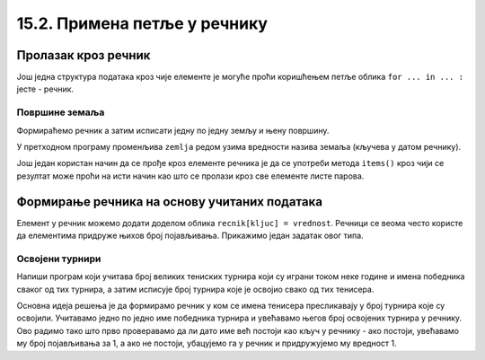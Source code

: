 15.2. Примена петље у речнику
#############################


Пролазак кроз речник
--------------------

Још једна структура података кроз чије елементе је могуће проћи
коришћењем петље облика ``for ... in ... :`` јесте - речник.

Површине земаља
'''''''''''''''

.. questionnote::

   Ако је дат речник који садржи називе неколико земаља и њихове
   површине, напиши програм који формира списак земаља тако што за
   сваку земљу у посебном реду напише њен назив и површину (земље могу
   бити исписане у произвољном редоследу).

Формираћемо речник а затим исписати једну по једну земљу и њену површину.

.. activecode:: површине_земаља

   povrsine = {"Srbija": 88361, 
               "Hrvatska": 56594, 
               "Crna Gora": 13812,
               "Bosna i Hercegovina": 51197,
               "Slovenija": 20273,
               "Makedonija": 25713}

   for zemlja in povrsine:
       print("Naziv: ", zemlja, "Površina: ", povrsine[zemlja])

У претходном програму променљива ``zemlja`` редом узима вредности
назива земаља (кључева у датом речнику).

Још један користан начин да се прође кроз елементе речника је да се
употреби метода ``items()`` кроз чији се резултат може проћи на исти
начин као што се пролази кроз све елементе листе парова.

.. activecode:: површине_земаља_2
   :include: површине_земаља		
		
   for (zemlja, povrsina) in povrsine.items():
       print("Naziv: ", "Površina: ") # dopuni ovaj red


Формирање речника на основу учитаних података
---------------------------------------------

Елемент у речник можемо додати доделом облика ``recnik[kljuc] =
vrednost``. Речници се веома често користе да елементима придруже
њихов број појављивања. Прикажимо један задатак овог типа.

Освојени турнири
''''''''''''''''

Напиши програм који учитава број великих тениских турнира који су
играни током неке године и имена победника сваког од тих турнира, а
затим исписује број турнира које је освојио свако од тих тенисера.

Основна идеја решења је да формирамо речник у ком се имена тенисера
пресликавају у број турнира које су освојили. Учитавамо једно по једно
име победника турнира и увећавамо његов број освојених турнира у
речнику. Ово радимо тако што прво проверавамо да ли дато име већ постоји
као кључ у речнику - ако постоји, увећавамо му број појављивања за 1,
а ако не постоји, убацујемо га у речник и придружујемо му вредност 1.

.. activecode:: освојени_турнири

   broj_turnira = int(input("Unesi broj turnira:"))
   broj_pobeda = {}
   for i in range(broj_turnira):
       pobednik = input("Unesi pobednika turnira:")
       if pobednik in broj_pobeda:
           broj_pobeda[pobednik] += 1
       else:
           broj_pobeda[pobednik] = 1

   for teniser in broj_pobeda:
       print(teniser, ":", broj_pobeda[teniser])
